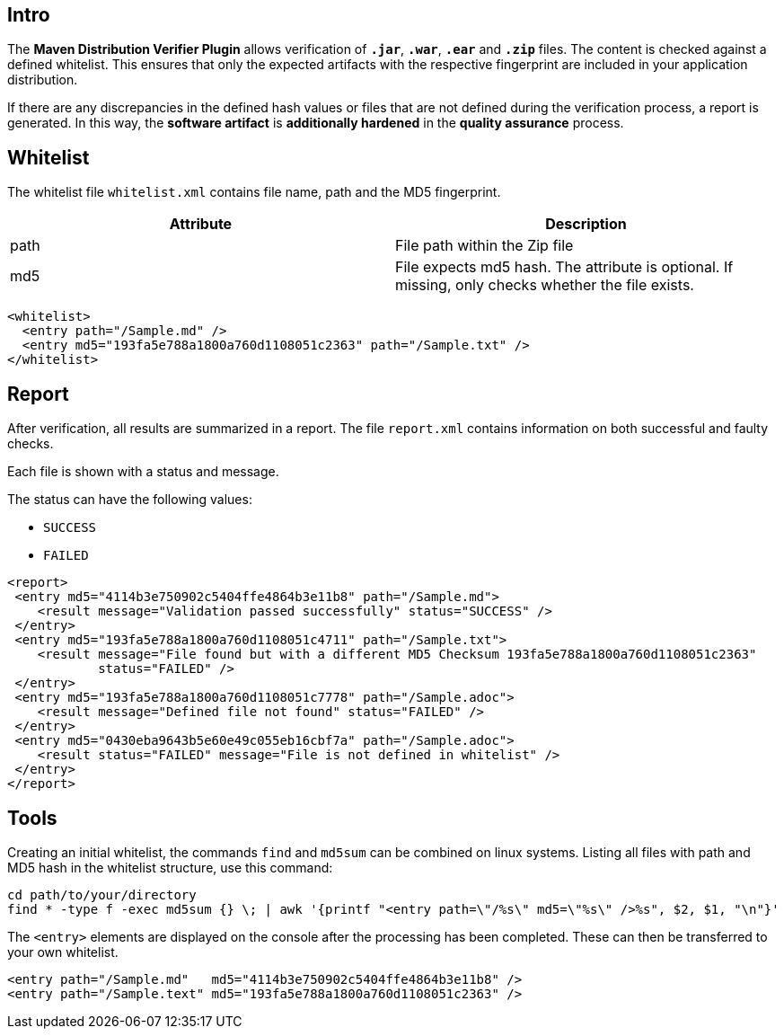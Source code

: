 == Intro

The *Maven Distribution Verifier Plugin* allows verification of `*.jar*`, `*.war*`, `*.ear*` and `*.zip*` files. The content is checked against a defined whitelist. This ensures that only the expected artifacts with the respective fingerprint are included in your application distribution.

If there are any discrepancies in the defined hash values or files that are not defined during the verification process, a report is generated. In this way, the *software artifact* is *additionally hardened* in the *quality assurance* process.

== Whitelist

The whitelist file `whitelist.xml` contains file name, path and the MD5 fingerprint.

[%header,cols=2*] 
|===
|Attribute
|Description

|path
|File path within the Zip file

|md5
|File expects md5 hash. The attribute is optional. If missing, only checks whether the file exists.
|===


[source,xml]
----
<whitelist>
  <entry path="/Sample.md" />
  <entry md5="193fa5e788a1800a760d1108051c2363" path="/Sample.txt" />	
</whitelist>
----

== Report

After verification, all results are summarized in a report. The file `report.xml` contains information on both successful and faulty checks.

Each file is shown with a status and message. 

The status can have the following values:

* `SUCCESS`
* `FAILED`

[source,xml]
----
<report>
 <entry md5="4114b3e750902c5404ffe4864b3e11b8" path="/Sample.md">
    <result message="Validation passed successfully" status="SUCCESS" />
 </entry>
 <entry md5="193fa5e788a1800a760d1108051c4711" path="/Sample.txt">
    <result message="File found but with a different MD5 Checksum 193fa5e788a1800a760d1108051c2363"
            status="FAILED" />
 </entry>
 <entry md5="193fa5e788a1800a760d1108051c7778" path="/Sample.adoc">
    <result message="Defined file not found" status="FAILED" />
 </entry>
 <entry md5="0430eba9643b5e60e49c055eb16cbf7a" path="/Sample.adoc">
    <result status="FAILED" message="File is not defined in whitelist" />
 </entry>
</report>
----


== Tools

Creating an initial whitelist, the commands `find` and `md5sum` can be combined on linux systems. Listing all files with path and MD5 hash in the whitelist structure, use this command:

[source]
----
cd path/to/your/directory
find * -type f -exec md5sum {} \; | awk '{printf "<entry path=\"/%s\" md5=\"%s\" />%s", $2, $1, "\n"}'
----

The `<entry>` elements are displayed on the console after the processing has been completed.
These can then be transferred to your own whitelist.

[source,xml]
----
<entry path="/Sample.md"   md5="4114b3e750902c5404ffe4864b3e11b8" />
<entry path="/Sample.text" md5="193fa5e788a1800a760d1108051c2363" />
----